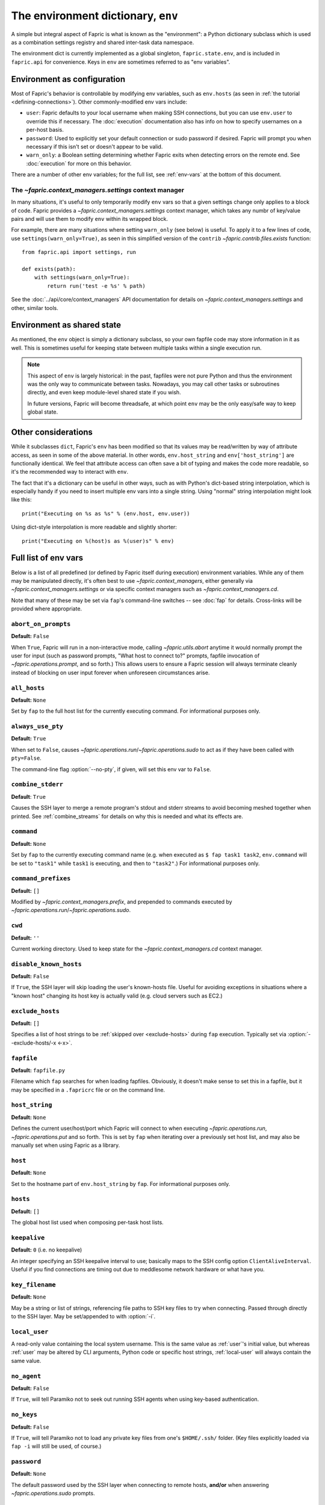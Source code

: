 ===================================
The environment dictionary, ``env``
===================================

A simple but integral aspect of Fapric is what is known as the "environment": a
Python dictionary subclass which is used as a combination settings registry and
shared inter-task data namespace.

The environment dict is currently implemented as a global singleton,
``fapric.state.env``, and is included in ``fapric.api`` for convenience. Keys
in ``env`` are sometimes referred to as "env variables".

Environment as configuration
============================

Most of Fapric's behavior is controllable by modifying env variables, such as
``env.hosts`` (as seen in :ref:`the tutorial <defining-connections>`). Other
commonly-modified env vars include:

* ``user``: Fapric defaults to your local username when making SSH connections,
  but you can use ``env.user`` to override this if necessary. The :doc:`execution`
  documentation also has info on how to specify usernames on a per-host basis.
* ``password``: Used to explicitly set your default connection or sudo password
  if desired. Fapric will prompt you when necessary if this isn't set or
  doesn't appear to be valid.
* ``warn_only``: a Boolean setting determining whether Fapric exits when
  detecting errors on the remote end. See :doc:`execution` for more on this
  behavior.

There are a number of other env variables; for the full list, see
:ref:`env-vars` at the bottom of this document.

The `~fapric.context_managers.settings` context manager
-------------------------------------------------------

In many situations, it's useful to only temporarily modify ``env`` vars so that
a given settings change only applies to a block of code. Fapric provides a
`~fapric.context_managers.settings` context manager, which takes any numbr of
key/value pairs and will use them to modify ``env`` within its wrapped block.

For example, there are many situations where setting ``warn_only`` (see below)
is useful. To apply it to a few lines of code, use
``settings(warn_only=True)``, as seen in this simplified version of the
``contrib`` `~fapric.contrib.files.exists` function::

    from fapric.api import settings, run

    def exists(path):
        with settings(warn_only=True):
            return run('test -e %s' % path)

See the :doc:`../api/core/context_managers` API documentation for details on
`~fapric.context_managers.settings` and other, similar tools.

Environment as shared state
===========================

As mentioned, the ``env`` object is simply a dictionary subclass, so your own
fapfile code may store information in it as well. This is sometimes useful for
keeping state between multiple tasks within a single execution run.

.. note::

    This aspect of ``env`` is largely historical: in the past, fapfiles were
    not pure Python and thus the environment was the only way to communicate
    between tasks. Nowadays, you may call other tasks or subroutines directly,
    and even keep module-level shared state if you wish.

    In future versions, Fapric will become threadsafe, at which point ``env``
    may be the only easy/safe way to keep global state.

Other considerations
====================

While it subclasses ``dict``, Fapric's ``env`` has been modified so that its
values may be read/written by way of attribute access, as seen in some of the
above material. In other words, ``env.host_string`` and ``env['host_string']``
are functionally identical. We feel that attribute access can often save a bit
of typing and makes the code more readable, so it's the recommended way to
interact with ``env``.

The fact that it's a dictionary can be useful in other ways, such as with
Python's dict-based string interpolation, which is especially handy if you need
to insert multiple env vars into a single string. Using "normal" string
interpolation might look like this::

    print("Executing on %s as %s" % (env.host, env.user))

Using dict-style interpolation is more readable and slightly shorter::

        print("Executing on %(host)s as %(user)s" % env)

.. _env-vars:

Full list of env vars
=====================

Below is a list of all predefined (or defined by Fapric itself during
execution) environment variables. While any of them may be manipulated
directly, it's often best to use `~fapric.context_managers`, either generally
via `~fapric.context_managers.settings` or via specific context managers such
as `~fapric.context_managers.cd`.

Note that many of these may be set via ``fap``'s command-line switches -- see
:doc:`fap` for details. Cross-links will be provided where appropriate.

.. _abort-on-prompts:

``abort_on_prompts``
--------------------

**Default:** ``False``

When ``True``, Fapric will run in a non-interactive mode, calling
`~fapric.utils.abort` anytime it would normally prompt the user for input (such
as password prompts, "What host to connect to?" prompts, fapfile invocation of
`~fapric.operations.prompt`, and so forth.) This allows users to ensure a Fapric
session will always terminate cleanly instead of blocking on user input forever
when unforeseen circumstances arise.

.. versionadded:: 1.1
.. seealso:: :option:`--abort-on-prompts`

``all_hosts``
-------------

**Default:** ``None``

Set by ``fap`` to the full host list for the currently executing command. For
informational purposes only.

.. seealso:: :doc:`execution`

.. _always-use-pty:

``always_use_pty``
------------------

**Default:** ``True``

When set to ``False``, causes `~fapric.operations.run`/`~fapric.operations.sudo`
to act as if they have been called with ``pty=False``.

The command-line flag :option:`--no-pty`, if given, will set this env var to
``False``.

.. versionadded:: 1.0

.. _combine-stderr:

``combine_stderr``
------------------

**Default**: ``True``

Causes the SSH layer to merge a remote program's stdout and stderr streams to
avoid becoming meshed together when printed. See :ref:`combine_streams` for
details on why this is needed and what its effects are.

.. versionadded:: 1.0

``command``
-----------

**Default:** ``None``

Set by ``fap`` to the currently executing command name (e.g. when executed as
``$ fap task1 task2``, ``env.command`` will be set to ``"task1"`` while
``task1`` is executing, and then to ``"task2"``.) For informational purposes
only.

.. seealso:: :doc:`execution`

``command_prefixes``
--------------------

**Default:** ``[]``

Modified by `~fapric.context_managers.prefix`, and prepended to commands
executed by `~fapric.operations.run`/`~fapric.operations.sudo`.

.. versionadded:: 1.0

``cwd``
-------

**Default:** ``''``

Current working directory. Used to keep state for the
`~fapric.context_managers.cd` context manager.

.. _disable-known-hosts:

``disable_known_hosts``
-----------------------

**Default:** ``False``

If ``True``, the SSH layer will skip loading the user's known-hosts file.
Useful for avoiding exceptions in situations where a "known host" changing its
host key is actually valid (e.g. cloud servers such as EC2.)

.. seealso:: :doc:`ssh`

.. _exclude-hosts:

``exclude_hosts``
-----------------

**Default:** ``[]``

Specifies a list of host strings to be :ref:`skipped over <exclude-hosts>`
during ``fap`` execution. Typically set via :option:`--exclude-hosts/-x <-x>`.

.. versionadded:: 1.1


``fapfile``
-----------

**Default:** ``fapfile.py``

Filename which ``fap`` searches for when loading fapfiles. Obviously, it
doesn't make sense to set this in a fapfile, but it may be specified in a
``.fapricrc`` file or on the command line.

.. seealso:: :doc:`fap`

.. _host_string:

``host_string``
---------------

**Default:** ``None``

Defines the current user/host/port which Fapric will connect to when executing
`~fapric.operations.run`, `~fapric.operations.put` and so forth. This is set by
``fap`` when iterating over a previously set host list, and may also be
manually set when using Fapric as a library.

.. seealso:: :doc:`execution`

``host``
--------

**Default:** ``None``

Set to the hostname part of ``env.host_string`` by ``fap``. For informational
purposes only.

.. _hosts:

``hosts``
---------

**Default:** ``[]``

The global host list used when composing per-task host lists.

.. seealso:: :doc:`execution`

.. _keepalive:

``keepalive``
-------------

**Default:** ``0`` (i.e. no keepalive)

An integer specifying an SSH keepalive interval to use; basically maps to the
SSH config option ``ClientAliveInterval``. Useful if you find connections are
timing out due to meddlesome network hardware or what have you.

.. seealso:: :option:`--keepalive`
.. versionadded:: 1.1

.. _key-filename:

``key_filename``
----------------

**Default:** ``None``

May be a string or list of strings, referencing file paths to SSH key files to
try when connecting. Passed through directly to the SSH layer. May be
set/appended to with :option:`-i`.

.. seealso:: `Paramiko's documentation for SSHClient.connect() <http://www.lag.net/paramiko/docs/paramiko.SSHClient-class.html#connect>`_

.. _local-user:

``local_user``
--------------

A read-only value containing the local system username. This is the same value
as :ref:`user`'s initial value, but whereas :ref:`user` may be altered by CLI
arguments, Python code or specific host strings, :ref:`local-user` will always
contain the same value.

.. _no_agent:

``no_agent``
------------------

**Default:** ``False``

If ``True``, will tell Paramiko not to seek out running SSH agents when using
key-based authentication.

.. versionadded:: 0.9.1

.. _no_keys:

``no_keys``
------------------

**Default:** ``False``

If ``True``, will tell Paramiko not to load any private key files from one's
``$HOME/.ssh/`` folder. (Key files explicitly loaded via ``fap -i`` will still
be used, of course.)

.. versionadded:: 0.9.1

.. _password:

``password``
------------

**Default:** ``None``

The default password used by the SSH layer when connecting to remote hosts,
**and/or** when answering `~fapric.operations.sudo` prompts.

.. seealso:: :ref:`passwords`
.. seealso:: :ref:`password-management`

.. _passwords:

``passwords``
-------------

**Default:** ``{}``

This dictionary is largely for internal use, and is filled automatically as a
per-host-string password cache. Keys are full :ref:`host strings
<host-strings>` and values are passwords (strings).

.. seealso:: :ref:`password-management`

.. versionadded:: 1.0


.. _env-path:

``path``
--------

**Default:** ``''``

Used to set the remote ``$PATH`` when executing commands in
`~fapric.operations.run`/`~fapric.operations.sudo`. It is recommended to use
the `~fapric.context_managers.path` context manager for managing this value
instead of setting it directly.

.. versionadded:: 1.0


``port``
--------

**Default:** ``None``

Set to the port part of ``env.host_string`` by ``fap`` when iterating over a
host list. For informational purposes only.

``real_fapfile``
----------------

**Default:** ``None``

Set by ``fap`` with the path to the fapfile it has loaded up, if it got that
far. For informational purposes only.

.. seealso:: :doc:`fap`

.. _rcfile:

``rcfile``
----------

**Default:** ``$HOME/.fapricrc``

Path used when loading Fapric's local settings file.

.. seealso:: :doc:`fap`

.. _reject-unknown-hosts:

``reject_unknown_hosts``
------------------------

**Default:** ``False``

If ``True``, the SSH layer will raise an exception when connecting to hosts not
listed in the user's known-hosts file.

.. seealso:: :doc:`ssh`

``roledefs``
------------

**Default:** ``{}``

Dictionary defining role name to host list mappings.

.. seealso:: :doc:`execution`

.. _roles:

``roles``
---------

**Default:** ``[]``

The global role list used when composing per-task host lists.

.. seealso:: :doc:`execution`

.. _shell:

``shell``
---------

**Default:** ``/bin/bash -l -c``

Value used as shell wrapper when executing commands with e.g.
`~fapric.operations.run`. Must be able to exist in the form ``<env.shell>
"<command goes here>"`` -- e.g. the default uses Bash's ``-c`` option which
takes a command string as its value.

.. seealso:: :ref:`FAQ on bash as default shell <faq-bash>`, :doc:`execution`

``sudo_prompt``
---------------

**Default:** ``sudo password:``

Passed to the ``sudo`` program on remote systems so that Fapric may correctly
identify its password prompt. This may be modified by fapfiles but there's no
real reason to.

.. seealso:: The `~fapric.operations.sudo` operation

``use_shell``
-------------

**Default:** ``True``

Global setting which acts like the ``use_shell`` argument to
`~fapric.operations.run`/`~fapric.operations.sudo`: if it is set to ``False``,
operations will not wrap executed commands in ``env.shell``.

.. _user:

``user``
--------

**Default:** User's local username

The username used by the SSH layer when connecting to remote hosts. May be set
globally, and will be used when not otherwise explicitly set in host strings.
However, when explicitly given in such a manner, this variable will be
temporarily overwritten with the current value -- i.e. it will always display
the user currently being connected as.

To illustrate this, a fapfile::

    from fapric.api import env, run

    env.user = 'implicit_user'
    env.hosts = ['host1', 'explicit_user@host2', 'host3']

    def print_user():
        with hide('running'):
            run('echo "%(user)s"' % env)

and its use::

    $ fap print_user

    [host1] out: implicit_user
    [explicit_user@host2] out: explicit_user
    [host3] out: implicit_user

    Done.
    Disconnecting from host1... done.
    Disconnecting from host2... done.
    Disconnecting from host3... done.

As you can see, during execution on ``host2``, ``env.user`` was set to
``"explicit_user"``, but was restored to its previous value
(``"implicit_user"``) afterwards.

.. note::

    ``env.user`` is currently somewhat confusing (it's used for configuration
    **and** informational purposes) so expect this to change in the future --
    the informational aspect will likely be broken out into a separate env
    variable.

.. seealso:: :doc:`execution`

``version``
-----------

**Default:** current Fapric version string

Mostly for informational purposes. Modification is not recommended, but
probably won't break anything either.

.. _warn_only:

``warn_only``
-------------

**Default:** ``False``

Specifies whether or not to warn, instead of abort, when
`~fapric.operations.run`/`~fapric.operations.sudo`/`~fapric.operations.local`
encounter error conditions.

.. seealso:: :doc:`execution`
